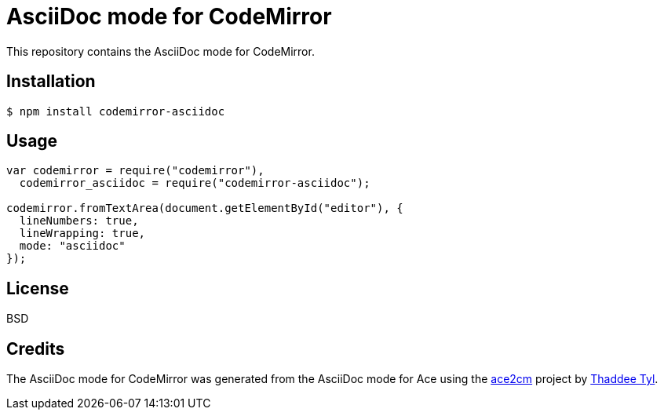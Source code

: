 # AsciiDoc mode for CodeMirror

This repository contains the AsciiDoc mode for CodeMirror.

## Installation

```
$ npm install codemirror-asciidoc
```

## Usage

```js
var codemirror = require("codemirror"),
  codemirror_asciidoc = require("codemirror-asciidoc");

codemirror.fromTextArea(document.getElementById("editor"), {
  lineNumbers: true,
  lineWrapping: true,
  mode: "asciidoc"
});
```

## License

BSD

## Credits

The AsciiDoc mode for CodeMirror was generated from the AsciiDoc mode for Ace using the https://github.com/espadrine/ace2cm[ace2cm] project by https://github.com/espadrine[Thaddee Tyl].
